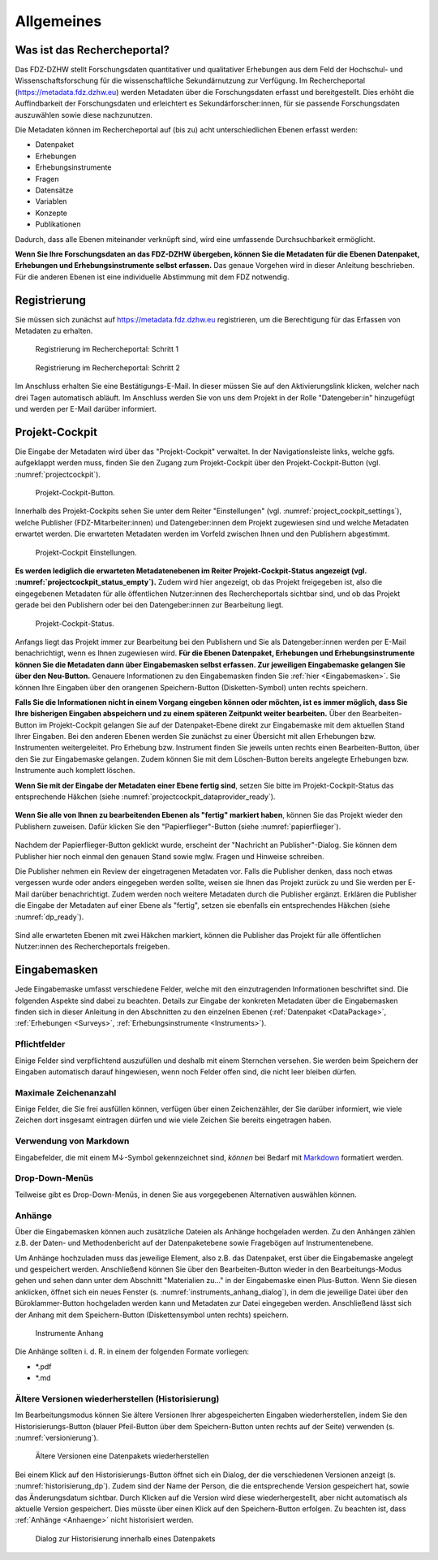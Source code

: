 .. _Allgemeines:

Allgemeines
=================================

Was ist das Rechercheportal?
--------------------------------------------

Das FDZ-DZHW stellt Forschungsdaten quantitativer und qualitativer Erhebungen aus dem Feld der Hochschul- und Wissenschaftsforschung für die wissenschaftliche Sekundärnutzung zur Verfügung. Im Rechercheportal (https://metadata.fdz.dzhw.eu) werden Metadaten über die Forschungsdaten erfasst und bereitgestellt. Dies erhöht die Auffindbarkeit der Forschungsdaten und erleichtert es Sekundärforscher:innen, für sie passende Forschungsdaten auszuwählen sowie diese nachzunutzen.

Die Metadaten können im Rechercheportal auf (bis zu) acht unterschiedlichen Ebenen erfasst werden:

- Datenpaket
- Erhebungen
- Erhebungsinstrumente
- Fragen
- Datensätze
- Variablen
- Konzepte
- Publikationen

Dadurch, dass alle Ebenen miteinander verknüpft sind, wird eine umfassende Durchsuchbarkeit ermöglicht. 

**Wenn Sie Ihre Forschungsdaten an das FDZ-DZHW übergeben, können Sie die Metadaten für die Ebenen Datenpaket, Erhebungen und Erhebungsinstrumente selbst erfassen.** Das genaue Vorgehen wird in dieser Anleitung beschrieben. Für die anderen Ebenen ist eine individuelle Abstimmung mit dem FDZ notwendig.

Registrierung
--------------------------------------------

Sie müssen sich zunächst auf https://metadata.fdz.dzhw.eu registrieren, um die Berechtigung für das Erfassen von Metadaten zu erhalten. 

.. figure:: ./_static/registrierung_1_de.png
   :name: registrierung

   Registrierung im Rechercheportal: Schritt 1

.. figure:: ./_static/registrierung_2_de.png
   :name: registrierung_2

   Registrierung im Rechercheportal: Schritt 2


Im Anschluss erhalten Sie eine Bestätigungs-E-Mail. In dieser müssen Sie auf den Aktivierungslink klicken, welcher nach drei Tagen automatisch abläuft. Im Anschluss werden Sie von uns dem Projekt in der Rolle "Datengeber:in" hinzugefügt und werden per E-Mail darüber informiert.

Projekt-Cockpit
--------------------------------------------

Die Eingabe der Metadaten wird über das "Projekt-Cockpit" verwaltet.
In der Navigationsleiste links, welche ggfs. aufgeklappt werden muss, finden Sie den Zugang zum Projekt-Cockpit über den Projekt-Cockpit-Button (vgl. :numref:`projectcockpit`).

.. figure:: ./_static/cockpit-button.png
   :name: projectcockpit

   Projekt-Cockpit-Button.

Innerhalb des Projekt-Cockpits sehen Sie unter dem Reiter "Einstellungen" (vgl. :numref:`project_cockpit_settings`), 
welche Publisher (FDZ-Mitarbeiter:innen) und Datengeber:innen dem Projekt zugewiesen sind und welche Metadaten erwartet werden.
Die erwarteten Metadaten werden im Vorfeld zwischen Ihnen und den Publishern abgestimmt.

.. figure:: ./_static/projectcockpit_settings_dataprovider.png
   :name: project_cockpit_settings

   Projekt-Cockpit Einstellungen.

**Es werden lediglich die erwarteten Metadatenebenen im Reiter Projekt-Cockpit-Status angezeigt (vgl. :numref:`projectcockpit_status_empty`).** Zudem wird hier angezeigt, ob das Projekt freigegeben ist, also die eingegebenen Metadaten für alle öffentlichen Nutzer:innen des Rechercheportals sichtbar sind, und ob das Projekt gerade bei den Publishern oder bei den Datengeber:innen zur Bearbeitung liegt.

.. figure:: ./_static/projectcockpit_dataprovider_status_empty.png
   :name: projectcockpit_status_empty

   Projekt-Cockpit-Status.

Anfangs liegt das Projekt immer zur Bearbeitung bei den Publishern und Sie als Datengeber:innen werden per E-Mail benachrichtigt, wenn es Ihnen zugewiesen wird.
**Für die Ebenen Datenpaket, Erhebungen und Erhebungsinstrumente können Sie die Metadaten dann über Eingabemasken selbst erfassen. Zur jeweiligen Eingabemaske gelangen Sie über den Neu-Button.** Genauere Informationen zu den Eingabemasken finden Sie :ref:`hier <Eingabemasken>`. Sie können Ihre Eingaben über den orangenen Speichern-Button (Disketten-Symbol) unten rechts speichern.

**Falls Sie die Informationen nicht in einem Vorgang eingeben können oder möchten, ist es immer möglich, dass Sie Ihre bisherigen Eingaben abspeichern und zu einem späteren Zeitpunkt weiter bearbeiten.** Über den Bearbeiten-Button im Projekt-Cockpit gelangen Sie auf der Datenpaket-Ebene direkt zur Eingabemaske mit dem aktuellen Stand Ihrer Eingaben. Bei den anderen Ebenen werden Sie zunächst zu einer Übersicht mit allen Erhebungen bzw. Instrumenten weitergeleitet. Pro Erhebung bzw. Instrument finden Sie jeweils unten rechts einen Bearbeiten-Button, über den Sie zur Eingabemaske gelangen. Zudem können Sie mit dem Löschen-Button bereits angelegte Erhebungen bzw. Instrumente auch komplett löschen.

**Wenn Sie mit der Eingabe der Metadaten einer Ebene fertig sind**, setzen Sie bitte im Projekt-Cockpit-Status das entsprechende Häkchen (siehe :numref:`projectcockpit_dataprovider_ready`).

.. figure:: ./_static/projectcockpit_dataprovider_ready.png
   :name: projectcockpit_dataprovider_ready

**Wenn Sie alle von Ihnen zu bearbeitenden Ebenen als "fertig" markiert haben**, können Sie das Projekt wieder den Publishern zuweisen.
Dafür klicken Sie den "Papierflieger"-Button (siehe :numref:`papierflieger`).

.. figure:: ./_static/cockpit_papierflieger.png
   :name: papierflieger

Nachdem der Papierflieger-Button geklickt wurde, erscheint der "Nachricht an Publisher"-Dialog. Sie können dem Publisher hier noch einmal den genauen Stand sowie mglw. Fragen und Hinweise schreiben.

Die Publisher nehmen ein Review der eingetragenen Metadaten vor. Falls die Publisher denken, dass noch etwas vergessen wurde oder anders eingegeben werden sollte, weisen sie Ihnen das Projekt zurück zu und Sie werden per E-Mail darüber benachrichtigt. Zudem werden noch weitere Metadaten durch die Publisher ergänzt. Erklären die Publisher die Eingabe der Metadaten auf einer Ebene als "fertig", setzen sie ebenfalls ein entsprechendes Häkchen (siehe :numref:`dp_ready`).

.. figure:: ./_static/cockpit_dp_ready.png
   :name: dp_ready

Sind alle erwarteten Ebenen mit zwei Häkchen markiert, können die Publisher das Projekt für alle öffentlichen Nutzer:innen des Rechercheportals freigeben.

.. _Eingabemasken:

Eingabemasken
--------------------------------------------

Jede Eingabemaske umfasst verschiedene Felder, welche mit den einzutragenden Informationen beschriftet sind. Die folgenden Aspekte sind dabei zu beachten. Details zur Eingabe der konkreten Metadaten über die Eingabemasken finden sich in dieser Anleitung in den Abschnitten zu den einzelnen Ebenen (:ref:`Datenpaket <DataPackage>`, :ref:`Erhebungen <Surveys>`, :ref:`Erhebungsinstrumente <Instruments>`).

Pflichtfelder
^^^^^^^^^^^^^^^^^^^^^^^^^^
Einige Felder sind verpflichtend auszufüllen und deshalb mit einem Sternchen versehen. Sie werden beim Speichern der Eingaben automatisch darauf hingewiesen, wenn noch Felder offen sind, die nicht leer bleiben dürfen.

Maximale Zeichenanzahl
^^^^^^^^^^^^^^^^^^^^^^^^^^
Einige Felder, die Sie frei ausfüllen können, verfügen über einen Zeichenzähler, der Sie darüber informiert, wie viele Zeichen dort insgesamt eintragen dürfen und wie viele Zeichen Sie bereits eingetragen haben. 

Verwendung von Markdown
^^^^^^^^^^^^^^^^^^^^^^^^^^
Eingabefelder, die mit einem M↓-Symbol gekennzeichnet sind, *können* bei Bedarf mit `Markdown <https://www.markdownguide.org/basic-syntax/>`_ formatiert werden.

Drop-Down-Menüs
^^^^^^^^^^^^^^^^^^^^^^^^^^
Teilweise gibt es Drop-Down-Menüs, in denen Sie aus vorgegebenen Alternativen auswählen können.

.. _Anhaenge:

Anhänge
^^^^^^^^^^^^^^^^^^^^^^^^^^
Über die Eingabemasken können auch zusätzliche Dateien als Anhänge hochgeladen werden. Zu den Anhängen zählen z.B. der Daten- und Methodenbericht auf der Datenpaketebene sowie Fragebögen auf Instrumentenebene.

Um Anhänge hochzuladen muss das jeweilige Element, also z.B. das Datenpaket, erst über die Eingabemaske angelegt und gespeichert werden. Anschließend können Sie über den Bearbeiten-Button wieder in den Bearbeitungs-Modus gehen und sehen dann unter dem Abschnitt "Materialien zu..." in der Eingabemaske einen Plus-Button. Wenn Sie diesen anklicken, öffnet sich ein neues Fenster (s. :numref:`instruments_anhang_dialog`), in dem die jeweilige Datei über den Büroklammer-Button hochgeladen werden kann und Metadaten zur Datei eingegeben werden. Anschließend lässt sich der Anhang mit dem Speichern-Button (Diskettensymbol unten rechts) speichern.

.. figure:: ./_static/instruments_anhang_dialog.png
   :name: instruments_anhang_dialog

   Instrumente Anhang

Die Anhänge sollten i. d. R. in einem der folgenden Formate vorliegen:

- *.pdf
- *.md

Ältere Versionen wiederherstellen (Historisierung)
^^^^^^^^^^^^^^^^^^^^^^^^^^^^^^^^^^^^^^^^^^^^^^^^^^^^
Im Bearbeitungsmodus können Sie ältere Versionen Ihrer abgespeicherten Eingaben wiederherstellen, indem Sie den Historisierungs-Button (blauer Pfeil-Button über dem 
Speichern-Button unten rechts auf der Seite) verwenden (s. :numref:`versionierung`).

.. figure:: ./_static/historization_undo.png
   :name: versionierung

   Ältere Versionen eine Datenpakets wiederherstellen

Bei einem Klick auf den Historisierungs-Button öffnet sich ein Dialog, der die verschiedenen Versionen anzeigt (s. :numref:`historisierung_dp`).
Zudem sind der Name der Person, die die entsprechende Version gespeichert hat, sowie das Änderungsdatum sichtbar. Durch Klicken auf die Version wird diese wiederhergestellt, aber nicht automatisch als aktuelle Version gespeichert. Dies müsste über einen Klick auf den Speichern-Button erfolgen. Zu beachten ist, dass :ref:`Anhänge <Anhaenge>` nicht historisiert werden.

.. figure:: ./_static/dp_historization.png
   :name: historisierung_dp

   Dialog zur Historisierung innerhalb eines Datenpakets
